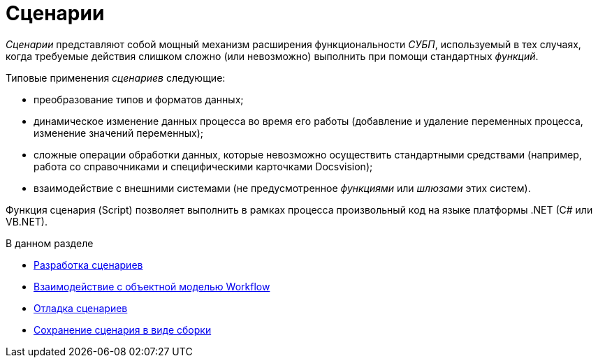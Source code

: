 = Сценарии

_Сценарии_ представляют собой мощный механизм расширения функциональности _СУБП_, используемый в тех случаях, когда требуемые действия слишком сложно (или невозможно) выполнить при помощи стандартных _функций_.

Типовые применения _сценариев_ следующие:

* преобразование типов и форматов данных;
* динамическое изменение данных процесса во время его работы (добавление и удаление переменных процесса, изменение значений переменных);
* сложные операции обработки данных, которые невозможно осуществить стандартными средствами (например, работа со справочниками и специфическими карточками Docsvision);
* взаимодействие с внешними системами (не предусмотренное _функциями_ или _шлюзами_ этих систем).

Функция сценария (Script) позволяет выполнить в рамках процесса произвольный код на языке платформы .NET (C# или VB.NET).

.В данном разделе
* xref:WorkflowDevManualComponents31.adoc[Разработка сценариев]
* xref:WorkflowDevManualComponents32.adoc[Взаимодействие с объектной моделью Workflow]
* xref:WorkflowDevManualComponents33.adoc[Отладка сценариев]
* xref:WorkflowDevManualComponents34.adoc[Сохранение сценария в виде сборки]
